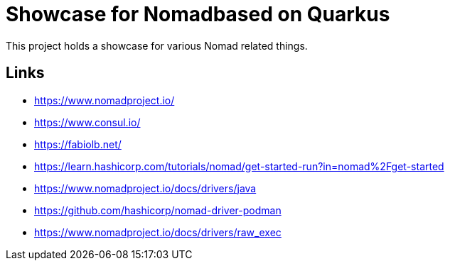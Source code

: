 = Showcase for Nomadbased on Quarkus

This project holds a showcase for various Nomad related things.

== Links

- https://www.nomadproject.io/
- https://www.consul.io/
- https://fabiolb.net/
- https://learn.hashicorp.com/tutorials/nomad/get-started-run?in=nomad%2Fget-started
- https://www.nomadproject.io/docs/drivers/java
- https://github.com/hashicorp/nomad-driver-podman
- https://www.nomadproject.io/docs/drivers/raw_exec
